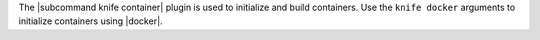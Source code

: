 .. The contents of this file are included in multiple topics.
.. This file describes a command or a sub-command for Knife.
.. This file should not be changed in a way that hinders its ability to appear in multiple documentation sets.


The |subcommand knife container| plugin is used to initialize and build containers. Use the ``knife docker`` arguments to initialize containers using |docker|.
